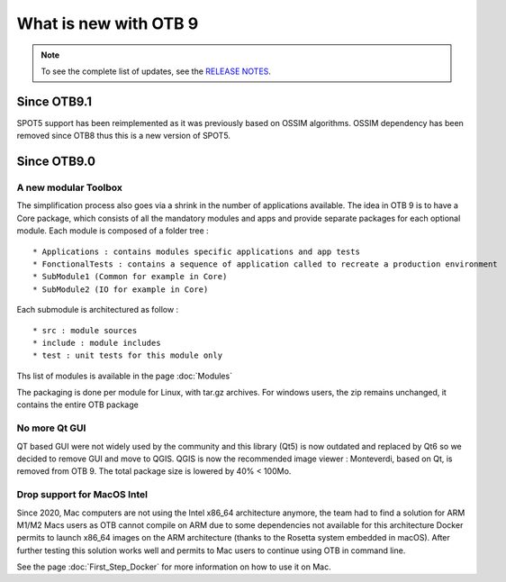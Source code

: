 What is new with OTB 9
======================

.. note:: To see the complete list of updates, see the `RELEASE NOTES
          <https://gitlab.orfeo-toolbox.org/orfeotoolbox/otb/-/blob/develop/RELEASE_NOTES.txt>`_.

Since OTB9.1
------------

SPOT5 support has been reimplemented as it was previously based on OSSIM algorithms. OSSIM dependency has been removed since OTB8 thus this is a new version of SPOT5.

Since OTB9.0
------------

A new modular Toolbox
+++++++++++++++++++++

The simplification process also goes via a shrink in the number of applications available.
The idea in OTB 9 is to have a Core package, which consists of all the mandatory modules and apps
and provide separate packages for each optional module.
Each module is composed of a folder tree :

::

    * Applications : contains modules specific applications and app tests
    * FonctionalTests : contains a sequence of application called to recreate a production environment
    * SubModule1 (Common for example in Core)
    * SubModule2 (IO for example in Core)

Each submodule is architectured as follow :

::

    * src : module sources
    * include : module includes
    * test : unit tests for this module only

Ths list of modules is available in the page :doc:`Modules`

The packaging is done per module for Linux, with tar.gz archives.
For windows users, the zip remains unchanged, it contains the entire OTB package

No more Qt GUI
++++++++++++++

QT based GUI were not widely used by the community and this library (Qt5) is now outdated and replaced by Qt6 so we decided to remove GUI and move to QGIS.
QGIS is now the recommended image viewer : Monteverdi, based on Qt, is removed from OTB 9. The total package size is lowered by 40% < 100Mo.

Drop support for MacOS Intel
++++++++++++++++++++++++++++

Since 2020, Mac computers are not using the Intel x86_64 architecture anymore, the team had to find a solution for ARM M1/M2 Macs users as OTB cannot compile on ARM due to some dependencies not available for this architecture
Docker permits to launch x86_64 images on the ARM architecture (thanks to the Rosetta system embedded in macOS).
After further testing this solution works well and permits to Mac users to continue using OTB in command line.

See the page :doc:`First_Step_Docker` for more information on how to use it on Mac.
